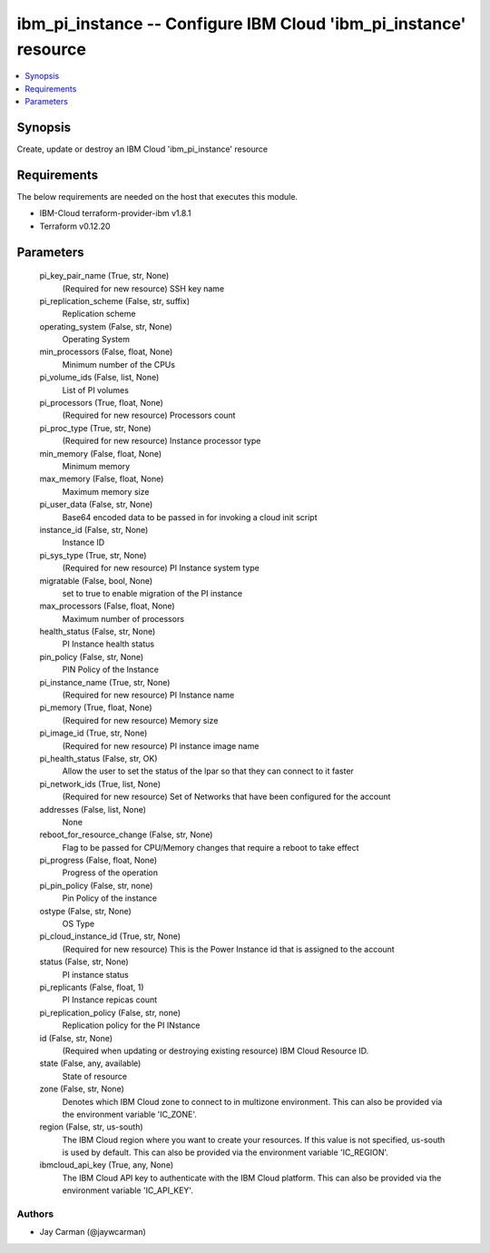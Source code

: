 
ibm_pi_instance -- Configure IBM Cloud 'ibm_pi_instance' resource
=================================================================

.. contents::
   :local:
   :depth: 1


Synopsis
--------

Create, update or destroy an IBM Cloud 'ibm_pi_instance' resource



Requirements
------------
The below requirements are needed on the host that executes this module.

- IBM-Cloud terraform-provider-ibm v1.8.1
- Terraform v0.12.20



Parameters
----------

  pi_key_pair_name (True, str, None)
    (Required for new resource) SSH key name


  pi_replication_scheme (False, str, suffix)
    Replication scheme


  operating_system (False, str, None)
    Operating System


  min_processors (False, float, None)
    Minimum number of the CPUs


  pi_volume_ids (False, list, None)
    List of PI volumes


  pi_processors (True, float, None)
    (Required for new resource) Processors count


  pi_proc_type (True, str, None)
    (Required for new resource) Instance processor type


  min_memory (False, float, None)
    Minimum memory


  max_memory (False, float, None)
    Maximum memory size


  pi_user_data (False, str, None)
    Base64 encoded data to be passed in for invoking a cloud init script


  instance_id (False, str, None)
    Instance ID


  pi_sys_type (True, str, None)
    (Required for new resource) PI Instance system type


  migratable (False, bool, None)
    set to true to enable migration of the PI instance


  max_processors (False, float, None)
    Maximum number of processors


  health_status (False, str, None)
    PI Instance health status


  pin_policy (False, str, None)
    PIN Policy of the Instance


  pi_instance_name (True, str, None)
    (Required for new resource) PI Instance name


  pi_memory (True, float, None)
    (Required for new resource) Memory size


  pi_image_id (True, str, None)
    (Required for new resource) PI instance image name


  pi_health_status (False, str, OK)
    Allow the user to set the status of the lpar so that they can connect to it faster


  pi_network_ids (True, list, None)
    (Required for new resource) Set of Networks that have been configured for the account


  addresses (False, list, None)
    None


  reboot_for_resource_change (False, str, None)
    Flag to be passed for CPU/Memory changes that require a reboot to take effect


  pi_progress (False, float, None)
    Progress of the operation


  pi_pin_policy (False, str, none)
    Pin Policy of the instance


  ostype (False, str, None)
    OS Type


  pi_cloud_instance_id (True, str, None)
    (Required for new resource) This is the Power Instance id that is assigned to the account


  status (False, str, None)
    PI instance status


  pi_replicants (False, float, 1)
    PI Instance repicas count


  pi_replication_policy (False, str, none)
    Replication policy for the PI INstance


  id (False, str, None)
    (Required when updating or destroying existing resource) IBM Cloud Resource ID.


  state (False, any, available)
    State of resource


  zone (False, str, None)
    Denotes which IBM Cloud zone to connect to in multizone environment. This can also be provided via the environment variable 'IC_ZONE'.


  region (False, str, us-south)
    The IBM Cloud region where you want to create your resources. If this value is not specified, us-south is used by default. This can also be provided via the environment variable 'IC_REGION'.


  ibmcloud_api_key (True, any, None)
    The IBM Cloud API key to authenticate with the IBM Cloud platform. This can also be provided via the environment variable 'IC_API_KEY'.













Authors
~~~~~~~

- Jay Carman (@jaywcarman)

